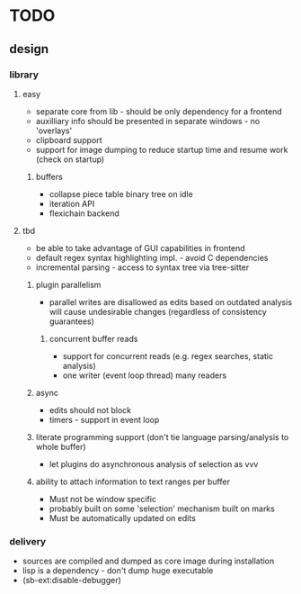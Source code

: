 * TODO
** design
*** library
**** easy
- separate core from lib - should be only dependency for a frontend
- auxilliary info should be presented in separate windows - no 'overlays'
- clipboard support
- support for image dumping to reduce startup time and resume work (check on startup)
***** buffers
- collapse piece table binary tree on idle
- iteration API
- flexichain backend
**** tbd
- be able to take advantage of GUI capabilities in frontend
- default regex syntax highlighting impl. - avoid C dependencies
- incremental parsing - access to syntax tree via tree-sitter
***** plugin parallelism
- parallel writes are disallowed as edits based on outdated analysis will cause undesirable changes (regardless of consistency guarantees)
****** concurrent buffer reads
- support for concurrent reads (e.g. regex searches, static analysis)
- one writer (event loop thread) many readers
***** async
- edits should not block
- timers - support in event loop
***** literate programming support (don't tie language parsing/analysis to whole buffer)
- let plugins do asynchronous analysis of selection as vvv
***** ability to attach information to text ranges per buffer
- Must not be window specific
- probably built on some 'selection' mechanism built on marks
- Must be automatically updated on edits
*** delivery
- sources are compiled and dumped as core image during installation
- lisp is a dependency - don't dump huge executable
- (sb-ext:disable-debugger)
